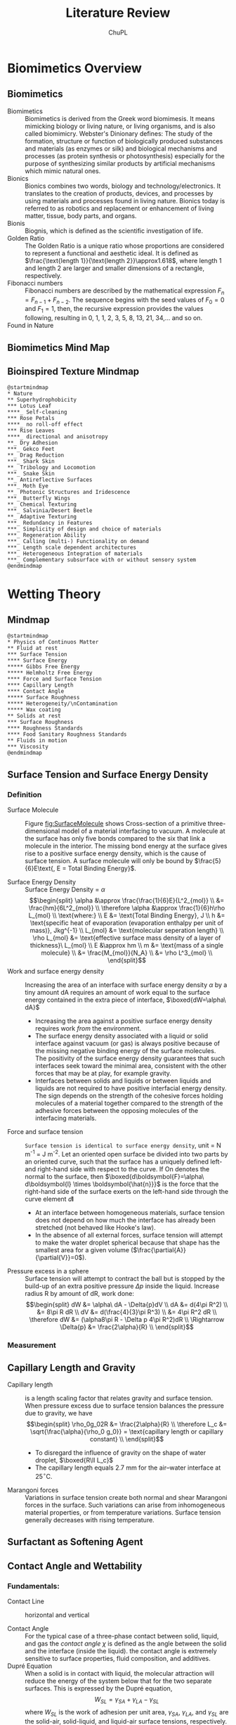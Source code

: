 #+AUTHOR:	ChuPL
#+EMAIL:	chupl@optics.expert
#+TITLE:	Literature Review

* Biomimetics Overview
** Biomimetics
- Biomimetics :: Biomimetics is derived from the Greek word biomimesis. It means mimicking biology or living nature, or living organisms, and is also called biomimicry. Webster's Dinionary defines: The study of the formation, structure or function of biologically produced substances and materials (as enzymes or silk) and biological mechanisms and processes (as protein synthesis or photosynthesis) especially for the purpose of synthesizing similar products by artificial mechanisms which mimic natural ones.
- Bionics :: Bionics combines two words, biology and technology/electronics. It translates to the creation of products, devices, and processes by using materials and processes found in living nature. Bionics today is referred to as robotics and replacement or enhancement of living matter, tissue, body parts, and organs.
- Bionis :: Biognis, which is defined as the scientific investigation of life.
- Golden Ratio :: The Golden Ratio is a unique ratio whose proportions are considered to represent a functional and aesthetic ideal. It is defined as $\frac{\text{length 1}}{\text{length 2}}\approx1.618$, where length 1 and length 2 are larger and smaller dimensions of a rectangle, respectively.
- Fibonacci numbers :: Fibonacci numbers are described by the mathematical expression $F_{n}=F_{n-1}+F_{n-2}$. The sequence begins with the seed values of $F_{0}=0$ and $F_{1}=1$, then, the recursive expression provides the values following, resulting in 0, 1, 1, 2, 3, 5, 8, 13, 21, 34,… and so on.
- Found in Nature ::
     #+ATTR_RST: :alt alternate text :align center :scale 90%
     [[file:./Fibonacci.png]]
     
     #+ATTR_RST: :alt alternate text :align center :scale 90%
     [[file:./GoldenRatioFibonacciNature.png]]
** Biomimetics Mind Map
[[file:./BiomimeticsMindMap.png]]
** Bioinspired Texture Mindmap
#+begin_src plantuml :file MindMapBiomimetics.png
@startmindmap
,* Nature
,** Superhydrophobicity
,*** Lotus Leaf
,****_ Self-cleaning
,*** Rose Petals
,****_ no roll-off effect
,*** Rise Leaves
,****_ directional and anisotropy 
,**_ Dry Adhesion
,***_ Gekco Feet
,**_ Drag Reduction
,***_ Shark Skin
,**_ Tribology and Locomotion
,***_ Snake Skin
,**_ Antireflective Surfaces
,***_ Moth Eye
,**_ Photonic Structures and Iridescence
,***_ Butterfly Wings
,**_ Chemical Texturing
,***_ Salvinia/Desert Beetle
,**_ Adaptive Texturing
,***_ Redundancy in Features
,***_ Simplicity of design and choice of materials
,***_ Regeneration Ability
,***_ Calling (multi-) Functionality on demand
,***_ Length scale dependent architectures
,***_ Heterogeneous Integration of materials
,***_ Complementary subsurface with or without sensory system
@endmindmap
#+end_src

#+RESULTS:
[[file:MindMapBiomimetics.png]]

* Wetting Theory
** Mindmap
#+begin_src plantuml :file MindMapPhysicsContinuousMatter.png
@startmindmap
,* Physics of Continuos Matter
,** Fluid at rest
,*** Surface Tension
,**** Surface Energy
,***** Gibbs Free Energy
,***** Helmholtz Free Energy
,**** Force and Surface Tension
,**** Capillary Length
,**** Contact Angle
,***** Surface Roughness
,***** Heterogeneity/\nContamination
,***** Wax coating
,** Solids at rest
,*** Surface Roughness
,**** Roughness Standards
,**** Food Sanitary Roughness Standards
,** Fluids in motion
,*** Viscosity
@endmindmap
#+end_src

#+RESULTS:
[[file:MindMapPhysicsContinuousMatter.png]]
** Surface Tension and Surface Energy Density
*** Definition
- Surface Molecule :: Figure [[fig:SurfaceMolecule]] shows Cross-section of a primitive three-dimensional model of a material interfacing to vacuum. A molecule at the surface has only five bonds compared to the six that link a molecule in the interior. The missing bond energy at the surface gives rise to a positive surface energy density, which is the cause of surface tension. A surface molecule will only be bound by $\frac{5}{6}E\text{, E = Total Binding Energy}$.
    #+ATTR_LATEX: :width 5cm :placement [pos=htbp]
    #+CAPTION: Surface Molecule 
    #+NAME: fig:SurfaceMolecule
    #+ATTR_RST: :alt alternate text :align center :scale 80%
     [[file:SurfaceMolecule.png]]
- Surface Energy Density :: Surface Energy Density = $\alpha$
     \[\begin{split}
       \alpha &\approx \frac{\frac{1}{6}E}{L^2_{mol}} \\
       &= \frac{hm}{6L^2_{mol}} \\
       \therefore \alpha &\approx \frac{1}{6}h\rho L_{mol} \\
       \text{where:} \\
       E &= \text{Total Binding Energy}, J \\
       h &= \text{specific heat of evaporation (evaporation enthalpy per unit of mass)}, Jkg^{-1} \\
       L_{mol} &= \text{molecular seperation length} \\
       \rho L_{mol} &= \text{effective surface mass density of a layer of thickness}\ L_{mol} \\
       E &\approx hm \\
       m &= \text{mass of a single molecule}  \\
       &= \frac{M_{mol}}{N_A} \\
       &= \rho L^3_{mol} \\
       \end{split}\]
- Work and surface energy density :: Increasing the area of an interface with surface energy density $\alpha$ by a tiny amount dA requires an amount of work equal to the surface energy contained in the extra piece of interface,
     $\boxed{dW=\alpha\ dA}$
  - Increasing the area against a positive surface energy density requires work /from/ the environment.
  - The surface energy density associated with a liquid or solid interface against vacuum (or gas) is always positive because of the missing negative binding energy of the surface molecules. The positivity of the surface energy density guarantees that such interfaces seek toward the minimal area, consistent with the other forces that may be at play, for example gravity.
  - Interfaces between solids and liquids or between liquids and liquids are not required to have positive interfacial energy density. The sign depends on the strength of the cohesive forces holding molecules of a material together compared to the strength of the adhesive forces between the opposing molecules of the interfacing materials.
- Force and surface tension :: =Surface tension is identical to surface energy density=, unit = N m^-1 = J m^-2.
     Let an oriented open surface be divided into two parts by an oriented curve, such that the surface has a uniquely defined left- and right-hand side with respect to the curve. If On denotes the normal to the surface, then
     $\boxed{d\boldsymbol{F}=\alpha\ d\boldsymbol{l} \times \boldsymbol{\hat{n}}}$ is the force that the right-hand side of the surface exerts on the left-hand side through the curve element $d\boldsymbol{l}$
  - At an interface between homogeneous materials, surface tension does not depend on how much the interface has already been stretched (not behaved like Hooke's law).
  - In the absence of all external forces, surface tension will attempt to make the water droplet spherical because that shape has the smallest area for a given volume ($\frac{\partial{A}}{\partial{V}}=0$).
- Pressure excess in a sphere :: Surface tension will attempt to contract the ball but is stopped by the build-up of an extra positive pressure $\Delta{p}$ inside the liquid.
     Increase radius R by amount of dR, work done:
     \[\begin{split}
       dW &= \alpha\ dA - \Delta{p}dV \\
       dA &= d(4\pi R^2) \\
          &= 8\pi R dR \\
       dV &= d(\frac{4}{3}\pi R^3) \\
          &= 4\pi R^2 dR \\
       \therefore dW &= (\alpha8\pi R - \Delta p 4\pi R^2)dR \\
       \Rightarrow \Delta{p} &= \frac{2\alpha}{R} \\
       \end{split}\]       
*** Measurement
** Capillary Length and Gravity
- Capillary length :: is a length scaling factor that relates gravity and surface tension.
     When pressure excess due to surface tension balances the pressure due to gravity, we have
     \[\begin{split}
       \rho_0g_02R &= \frac{2\alpha}{R} \\
       \therefore L_c &= \sqrt{\frac{\alpha}{\rho_0 g_0}} = \text{capillary length or capillary constant} \\
       \end{split}\]
  - To disregard the influence of gravity on the shape of water droplet, $\boxed{R\ll L_c}$
  - The capillary length equals 2.7 mm for the air–water interface at $25^\circ \text{C}$.
- Marangoni forces :: Variations in surface tension create both normal and shear Marangoni forces in the surface. Such variations can arise from inhomogeneous material properties, or from temperature variations. Surface tension generally decreases with rising temperature.
** Surfactant as Softening Agent
** Contact Angle and Wettability
*** Fundamentals:
- Contact Line :: horizontal and vertical
    #+ATTR_LATEX: :width 5cm :placement [pos=htbp]
    #+CAPTION: Contact Line 
    #+NAME: fig:ContactLine
    #+ATTR_RST: :alt alternate text :align center :scale 50%
     [[file:VerticalContactAngle.png]]
- Contact Angle :: For the typical case of a three-phase contact between solid, liquid, and gas the /contact angle/ $\chi$ is defined as the angle between the solid and the interface (inside the liquid). the contact angle is extremely sensitive to surface properties, fluid composition, and additives.
- Dupré Equation :: When a solid is in contact with liquid, the molecular attraction will reduce the energy of the system below that for the two separate surfaces. This is expressed by the Dupré equation,
     \[W_{SL}=\gamma_{SA}+\gamma_{LA}-\gamma_{SL}\]
     where \(W_{SL}\) is the work of adhesion per unit area, \(\gamma_{SA}\), \(\gamma_{LA}\), and \(\gamma_{SL}\) are the solid-air, solid-liquid, and liquid-air surface tensions, respectively.
- Minimized Surface Energy :: If a liquid droplet is placed on a smooth solid surface, the liquid and solid surfaces come together under equilibrium at a characteristic angle called the static contact $\theta_{0}$ (Fig. [[Smooth Rough Angle]]). This contact angle can be determined by minimizing the net surface free energy of the system. The total energy $E_{tot}$ is given by,
     \[E_{tot}=\gamma_{LA}(A_{LA}+A_{SL})-W_{SL}A_{SL}\]
     where $A_{SL}$ and $A_{LA}$ are the contact areas of the liquid with the solid and air, respectively. It is assumed that the droplet of density $\rho$ is smaller than the capillary length, \(\left(\frac{\gamma_{LA}}{\rho g}\right)^{\frac{1}{2}}\), so that the gravitational potential energy can be neglected. It is also assumed that the volume and pressure are constant, so that the volumetric energy does not change. At the equilibrium $dE_{tot} = 0$, which yields,
     \[\gamma_{LA}(dA_{LA}+dA_{SL}-W_{SL}dA_{SL})=0\]
    #+ATTR_LATEX: :width 5cm :placement [pos=htbp]
    #+CAPTION: Smooth and Rough Contact Angle
    #+NAME: Smooth Rough Angle
    #+ATTR_RST: :alt alternate text :align center :scale 80%
     [[file:SmoothRoughAngle.png]]
- Young's Law :: For a droplet of constant volume, it is easy to show using geometrical considerations that,
     \[\frac{dA_{LA}}{dA_{SL}}=\cos\theta_{0}\]
     proves Young's equation:
     \[\begin{split}
      \alpha_{sg} &= \alpha_{sl}+\alpha\cos\chi \\
      \cos\chi &= \frac{\alpha_{sg}-\alpha_{sl}}{\alpha} \\
       \end{split}\]
    #+ATTR_LATEX: :width 5cm :placement [pos=htbp]
    #+CAPTION: Young Contact Angle
    #+NAME: Young Angle
    #+ATTR_RST: :alt alternate text :align center :scale 50%
     [[file:./Chapter_5_Contact_Angle_Young.png]]
- Mostly Wetting :: $0<\alpha_{sg}-\alpha_{sl}<\alpha \text{ and } 0<\chi<90^\circ$
- Mostly Non-wetting :: $-\alpha<\alpha_{sg}-\alpha_{sl}<0 \text{ and } 90^\circ\leq\chi\leq180^\circ$
- Completely Wetting :: $\alpha_{sg}-\alpha_{sl}>\alpha$
- Completely Non-Wetting :: $\alpha_{sg}-\alpha_{sl}<-\alpha$
- Dewetting :: liquid collects into nearly spherical pearls
- Capillary Effect :: Water has a well-known ability to rise above the ambient level in a narrow, vertical, cylindrical glass tube that is lowered into the liquid. This is called the capillary effect and takes place because the surface tension of glass in contact with air is larger than that of glass in contact with water, $\alpha_{sg}>\alpha_{sl}$.
*** Hydrophobic surface Model
- Young Equation of Contact Angle :: (Fig. [[Water Contact Angle]]):
    #+ATTR_LATEX: :width 5cm :placement [pos=htbp, align=center]
    #+CAPTION:Water Contact Angle Definition
    #+NAME: Water Contact Angle
    #+ATTR_RST: :alt alternate text :align center :scale 80%
    [[file:ContactAngle.png]]
     $$\cos\theta=\frac{T_{sg} - T_{sl}}{T_{lg}}$$
     $$\theta \mapsto \begin{cases}
    	< 90^\circ, & \text{Hydrophilic} \\
    	90^\circ < \theta < 150^\circ, & \text{Hydrophobic} \\
	        > 150^\circ, & \text{SuperHydrophobic}
    	\end{cases}$$
- Wenzel State :: modified with roughness factor
     Fig. [[Wenzel Cassie Bexter]]
     \[r=\text{roughness factor}=\frac{\text{actual surface area}}{\text{planar area}}\]
     /r/ is the amplification factor of increased surface area. Therefore \(\cos\theta\) is modified to become:
     \[\cos\theta_{W}=r\cos\theta\]
    #+ATTR_LATEX: :width 5cm :placement [pos=htbp]
    #+CAPTION: Wenzel and Cassie-Bexter state 
    #+NAME: Wenzel Cassie Bexter
    #+ATTR_RST: :alt alternate text :align center :scale 80%
    [[file:WenzelCassieBexter.png]]
- Cassie-Bexter State ::
     Fig. [[Wenzel Cassie Bexter]]
     \[\begin{split}
     \cos \theta_{CB} &= f_1 \cos \theta_1 + f_2 \cos \theta_2 \\
     \text{where} \\
     f_1 &= \text{Surface Fraction of Phase 1} \\
     f_2 &= \text{Surface Fraction of Phase 2} \\
     \end{split}\]
     If only one type of protrusion is present, given /f/ the fraction of asperities, $(1 - f)$ is the air fraction. Water droplet has a \(180^\circ\) contact angle with air, so the equation becomes:
         $$\cos \theta_{CB} = f(1 + \cos \theta_W) - 1$$
- Intermediate Wenzel-Cassie state ::
     For many surfaces, a transition from Cassie-Baxter to Wenzel state was observed.
     $$\cos \theta_{CW} = rf \cos \theta + f - 1$$     
- Contact Angle Hysteresis :: The contact angle at the front of the droplet (advancing contact angle) is greater than that at the back of the droplet (receding contact angle), resulting in contact angle hysteresis (CAH), which is the difference between the advancing and receding contact angles, representing two stable values. CAH reflects the irreversibility of the wetting/dewetting cycle. In a surface with high CAH, the receding contact angle is low and may pin the liquid and provide resistance to flow. CAH is a measure of =energy dissipation= during the flow of a droplet along a solid surface. At a low value of CAH, the droplets may roll, in addition to slide, and take contaminants from the surface with them, providing a self-cleaning ability known as the “lotus effect.” Surfaces with low CAH have a low liquid roll-off (tilt) angle, which denotes the angle to which a surface must be tilted for liquid drops to roll off. The tangent of the tilt angle is equal to the coefficient of friction of a droplet sliding/rolling on a surface. Therefore, surfaces with CAH or a tilting angle of =less than <10°= are self-cleaning surfaces and with low adhesion/drag and antifouling.
- Reason for Adhesion Hysteresis ::
  + Surface Heterogeneity
  + Chemical Heterogeneity
  + Surface Roughness
  + Interaction at the contact line
- Chemical heterogeneity and roughness :: Both factors can engender a contact angle hysteresis (H) between the water front advancing across a surface and receding from the surface. Generally, advancing contact angle ($\theta_A$) exceeds receding contact angle ($\theta_R$).  Young equation is valid for ideal, smooth, and homogeneous surfaces; water contact angle is measured at the equilibrium and it is unique.
- Methods to measure contact angle hysteresis :: 
  + Sessile Drop Method
  + Sliding Method (self cleaning, usually sliding angle \(\alpha <10^\circ \))
- Wetting of four different surfaces ::
     [[file:./WettingFourSurfaces.png]]	   
** Surface Roughness vs. Wettability
*** Rough Surface with Homogeneous and Heterogeneous Interfaces
- Wenzel Interface :: Consider a liquid droplet on a rough surface with a homogeneous interface. The interface area increases with respect to that for a smooth surface. Using the surface force balance and empirical considerations, the contact angle of a liquid droplet upon a rough solid surface, $\theta$, is related to that upon a smooth surface, $\theta_{0}$ for a homogeneous interface (Fig. ), through the non-dimensional surface roughness factor, $R_{f}>1$, which is equal to the ratio of the rough surface area, $A_{SL}$, to its flat projected area, $A_{F}$
     \[\begin{split}
     \cos\theta &= \frac{dA_{LA}}{dA_{F}} \\
                &= \frac{A_{SL}}{A_{F}}\frac{dA_{LA}}{dA_{SL}} \\
                &= R_{f}\cos\theta_{0} \\
     \text{where} \\
            R_{f} &= \frac{A_{SL}}{A_{F}} \\
     \end{split}\]
     $\boxed{\cos\theta=R_{f}\cos\theta_{0}}$ is called =Wenzel Equation=.
- Heterogeneous :: For a heterogeneous interface composed of two fractions, one with the fractional area $f_{1}$ and the contact angle $\theta_{1}$ and the other with $f_{2}$ and $\theta_{2}$, respectively (so that $f_{1} + f_{2} = 1$), the contact angle is given by the =Cassie equation=:
     \[\boxed{\cos\theta=f_{1}\cos\theta_{1}+f_{2}\cos\theta_{2}}\]
- Cassie-Baxter Interface :: 
    #+ATTR_LATEX: :width 5cm :placement [pos=htbp, align=center]
    #+CAPTION: Composite Interface
    #+NAME: Composite Interface
    #+ATTR_RST: :alt alternate text :align center :scale 80%
     [[file:CompositeInterface.png]]
     A composite interface (Figure [[Composite Interface]]), consists of a fractional geometrical area of the /solid-liquid interface under the droplet/ ($f_{1} = f_{SL}, \theta_{1} = \theta$) and of the /liquid-air interface/ ($f_{2} = f_{LA} = 1-f_{SL}, \cos\theta_{2} = −1$).
     \[\begin{split}
     \cos\theta &= R_{f}f_{SL}\cos\theta_{0}-1+f_{SL} \\
     \cos\theta &= R_{f}\cos\theta_{0}-f_{LA}(R_{f}\cos\theta_{0}+1) \\
     \end{split}\]

     This is =Cassie-Baxter Equation=.
- Cassie-impregnated interface :: Interface in which liquid film impregnates some of the cavities in an area surrounding the liquid droplet, while the top of the rough surface remains dry. It consists of two fractions – solid-liquid homogeneous interface (Wenzel interface) and some of the neighboring cavities filled with liquid with dry tops. The energy of such a rough surface with filled cavities is different from the energy of the surface with empty cavities. Filled cavities correspond to the liquid-liquid interface with $\cos\theta_{2}=1,\theta_{2}=0^\circ$. For this case, one gets,
     \[\cos\theta=1+f_{SL}(R_{f}\cos\theta_{0}-1)\]
     A liquid film filling the cavities surrounding the droplet is possible when $\theta_{0}<\theta_{c}$, where $\theta_{c}$ is the =critical contact angle= given by
     \[\cos\theta_{c}=\frac{1-f_{SL}}{R_{f}-f_{SL}}\]
     This wetting interface is referred to as the Cassie-impregnated interface or simply the Cassie interface.
- Mixed or Impregnated State :: Pure Cassie-Baxter and Wenzel wetting situations rarely occur. An intermediate state between the Wenzel and Cassie-Baxter interfaces is more common. In this interface, underneath the droplet, liquid penetrates and the cavities are partially impregnated or filled, and is referred to as the mixed/impregnated state. =This state is metastable=.
    #+NAME: fig:FourConfigurationInterface
    #+ATTR_LATEX: :width 5cm :placement [pos=htbp, align=center]
    #+CAPTION: Four Configuration Interface
    #+ATTR_RST: :alt alternate text :align center :scale 80%
     [[file:FourConfigurationInterface.png]]
- Roughness Factor and Fractional Liquid-Air Area :: the contact angle increases with an increase of $f_{LA}$. At a high value of $f_{LA}$, a surface can become liquiphobic; however, the value required may be unachievable, or the formation of air pockets may become unstable. Using the Cassie-Baxter equation, the value of $f_{LA}$ at which a liquiphilic surface could turn into a liquiphobic one is given as
     \[f_{LA}\geq\frac{R_{f}\cos\theta_{0}}{R_{f}\cos\theta_{0}+1},\text{ for } \theta_{0}<90^\circ\]
     For high fLA, a nanopattern is desirable because whether a liquid-air interface is generated depends upon the ratio of distance between two adjacent asperities and droplet radius. Furthermore, asperities can pin liquid droplets and thus prevent liquid from filling the valleys between asperities. High Rf can be achieved by both micropatterns and nanopatterns.
- Curvature of the Liquid-Air Interface :: spreading of a liquid over a rough solid surface continues until (Young’s equation) is satisfied locally at the triple line (the line of contact of the solid, liquid, and air interfaces) and, simultaneously, the surface area is minimized over the entire liquid-air interface. The minimal surface area condition states that the sum of the inverse of the principal radii of curvature $R_{1}$ and $R_{2}$ of the liquid surface along the two mutually orthogonal planes (mean curvature) is constant at any point, which governs the shape of the liquid-air interface. The same condition is also the consequence of the Laplace equation, which relates pressure change through an interface, ΔP, with its mean curvature
     \[\frac{1}{R_{1}}+\frac{1}{R_{2}}=\frac{\Delta P}{\gamma_{LA}}\]
     Note that at the thermodynamic equilibrium (when condensation and evaporation occurs at the same speed), $\Delta P$ is dependent on the partial vapor pressure. For contact with saturated vapor the mean curvature of the liquid-air interface is zero at equilibrium. A convex interface $\left(\frac{1}{R_{1}}+\frac{1}{R_{2}}>0\right)$ results in evaporation prevailing over condensation. This is why small droplets tend to evaporate. However, a concave interface $\left(\frac{1}{R_{1}}+\frac{1}{R_{2}}<0\right)$ results in condensation of saturated vapor prevailing over evaporation. Since the condensation prevails, a concave interface may be in thermodynamic equilibrium with undersaturated vapor. This is why concave menisci tend to condense even when the relative humidity is less than 100%.
- Dipole Moment Averaging :: when the size of the chemical heterogeneities is very small (of atomic or molecular dimensions), the quantity that should be averaged is not the energy, but the dipole moment of a macromolecule. Cassie Equation
     \(\cos\theta=f_{1}\cos\theta_{1}+f_{2}\cos\theta_{2}\) should be replaced by:
     \[\boxed{(1+\cos\theta)^2=f_1(1+\cos\theta_1)^2+f_2(1+\cos\theta_2)^2}\]
- Actual Contact Angle :: actual angle under which the liquid-air interface comes in contact with the solid surface at the micro- and nanoscale can be different from the apparent(macroscale) contact angle. Reason:
  1. liquid molecules tend to form a thin layer upon the surfaces of many materials. This is because of a long-distance van der Waals adhesion force that creates the so-called =disjoining pressure=.
  2. even carefully prepared atomically smooth surfaces exhibit a certain roughness and chemical heterogeneity. Liquid tends first to cover the liquiphilic spots with high surface energy and low contact angle.
  3. the very concept of the static contact angle is not well defined.
  4. for small droplets and curved triple lines, the effect of the contact line tension may be significant. This effect becomes important when the radius of curvature is comparable with the so-called Tolman’s length, normally of the molecular size.
- Wetting at Differnt Scale Level ::
     | Scale Level | Characteristic Length   | Parameters                                                     | Phenomena                         |                             Interface |
     | Macroscale  | Droplet radius (mm)     | Contact Angle, Droplet Radius                                  | Contact Angle Hysteresis          |                                   2-D |
     | Microscale  | Roughness (um)          | Shape of the droplet, Position of the liquid-air interface (h) | Kinetic Effects                   | 3-D solid surface, 2-D liquid surface |
     | Nanoscale   | Molecular Heterogeneity | Molecular description                                          | Thermodynamic and dynamic effects |                                   3-D |
- 3D Rough Surface :: rough surface z(x, y), the roughness factor can be defined as a function of the coordinates
     \[r(x,y)=\sqrt{1+\left(\frac{dz}{dx}\right)^2+\left(\frac{dz}{dy}\right)^2}\]
     for =non-uniformly rough surfaces=, the generalized Wenzel equation is formulated to determine the local contact angle (a function of x and y) with rough surfaces at the triple line
     \[\boxed{\cos\theta=r(x,y)\cos\theta_0}\]
- Cassie Equation for Composite Surface :: Generalized equation
     \[\cos\theta_{composite}=f_{1}(x,y)\cos\theta_{1}+f_{2}(x,y)\cos\theta_{2}\]
     where \(f_{1}+f_{2}=1\), and \theta_{1} and \theta_{2} are contact angles of the two components.
     The values of \(r(x, y), f_{1}(x, y), f_{2}(x, y)\) are average values over an area (x, y) with a size larger than a typical roughness/heterogeneity detail size. Therefore, the generalized Wenzel and Cassie equations can be used at the scale at which the effect of the interface perturbations vanish, in other words, when the size of the solid surface roughness/heterogeneity details is small compared with the size of the liquid-air interface, which is of the same order as the size of the droplet
*** Roughness Parameters
- ISO25178 :: Geometrical product specifications (GPS) - Surface texture: Areal-Part 2: Terms, definitions and surface texture parameters.
- 2D parameters :: marked with the letter “R”.
- 3D parameters :: marked with the letter “S”.
- Table Summary :: 
  [[file:./RoughnessTable.png]]
- Interfacial and Projected Area :: The ratio between the interfacial and projected area \(S_{dr}\) gives the additional surface area contributed by the texture. This parameter is especially useful in wettability studies since it can be used to calculate the roughness ratio /r/, \(\boxed{r=1+\frac{S_{dr}}{100}}\)
*** Roughness Measurement
- Atomic force microscopy (AFM)
** Surface Patterns vs. Wettability
*** Analysis of Geometry
** Surface Roughness Quantification
*** Statistical Analysis of Random Surface Roughness
[[file:./RandomRoughnessChart.png]]
*** Procedure for characterization of laser-textured surfaces
  [[file:./RoughnessCharacterization.png]]
*** Quantify Roughness
***** The Multiscale Analyses of the Relevance of Surface Topography (MARST)
- Step 0 :: Experimental Aspect, the Cold Rolling Process
- Step 1 :: Roughness Measurement
  - White light interferometer
  - Mirau Objective
  - Camera
- Step 2 :: The Multiscale Decomposition
  - Gaussian Filter according to ISO 11562-'96 and ASME B46.1-'95
  - 3D roughness according to ISO 25178, EUR 15178N, Flatness according to ISO 12781
    | Symbol                        | Name of Parameter                              | Standard    |
    |-------------------------------+------------------------------------------------+-------------|
    | 3D Roughness Parameters       |                                                |             |
    | Amplitude parameters          |                                                |             |
    | S_{q} (um)                    | Root mean square height                        | ISO 25178   |
    | S_{sk}                        | Skewness                                       | ISO 25178   |
    | S_{ku}                        | Kurtosis                                       | ISO 25178   |
    | S_{p} (um)                    | Maximum peak height                            | ISO 25178   |
    | S_{v} (um)                    | Maximum pit height                             | ISO 25178   |
    | S_{z} (um)                    | Maximum height                                 | ISO 25178   |
    | S_{a} (um)                    | Arithmetic mean height                         | ISO 25178   |
    | S_{t} (um)                    | Total height                                   | EUR 15178N  |
    | Spatial parameters            |                                                |             |
    | S_{al} (mm)                   | Auto-correlation length                        | ISO 25178   |
    | S_{tr}                        | Texture-aspect ratio                           | ISO 25178   |
    | S_{td} (°)                    | Texture direction                              | ISO 25178   |
    | S_{al} (um)                   | Fastest decay autocorrelation length           | ISO 25178   |
    | Hybrid parameters             |                                                |             |
    | S_{dq}                        | Root mean square gradient                      | ISO 25178   |
    | S_{dr} (%)                    | Developed interfacial area ratio               | ISO 25178   |
    | S_{ds} (1/mm^2)               | Density of summits                             | EUR 15178N  |
    | S_{sc} (1/mm)                 | Arithmetic mean summit curvature               | EUR 15178N  |
    | S_{fd}                        | Fractal dimension of the surface               | EUR 15178N  |
    | Functional parameters         |                                                |             |
    | S_{k} (um)                    | Core roughness depth                           | EUR 15178N  |
    | S_{pk} (um)                   | Reduced summit height                          | EUR 15178N  |
    | S_{vk} (um)                   | Reduced valley depth                           | EUR 15178N  |
    | S_{r1} (%)                    | Upper bearing area                             | EUR 15178N  |
    | S_{r2} (%)                    | Lower bearing area                             | EUR 15178N  |
    | S_{pq}                        | Plateau root mean square roughness             | EUR 15178N  |
    | S_{vq}                        | Valley root mean square roughness              | EUR 15178N  |
    | S_{mq}                        | Material ratio at plateau-to-valley transition | EUR 15178N  |
    | S_{mr} (%)                    | Areal material ratio                           | ISO 25178   |
    | S_{mc} (mm)                   | Inverse areal material ratio                   | ISO 25178   |
    | S_{xp} (mm)                   | Extreme peak height                            | ISO 25178   |
    | S_{dc} (mm)                   | Areal height difference                        | ISO 25178   |
    | Volume functional parameters  |                                                |             |
    | V_{m} (mm^{3}/mm^{2})         | Material volume                                | ISO 25178   |
    | V_{v} (mm^{3}/mm^{2})         | Void volume                                    | ISO 25178   |
    | V_{mp} (mm^{3}/mm^{2})        | Peak material volume                           | ISO 25178   |
    | V_{mc} (mm^{3}/mm^{2})        | Core material volume                           | ISO 25178   |
    | V_{vc}                        | Core void volume                               | ISO 25178   |
    | V_{vv} (mm^{3}/mm^{2})        | Pit void volume                                | ISO 25178   |
    | Functional indices            |                                                |             |
    | S_{bi}                        | Surface bearing index                          | EUR 15178N  |
    | S_{ci}                        | Core fluid retention index                     | EUR 15178N  |
    | S_{vi}                        | Valley fluid retention index                   | EUR 15178N  |
    | Feature parameters            |                                                |             |
    | S_{pd} (1/mm^{2})             | Density of peaks                               | ISO 25178   |
    | S_{pc} (1/mm)                 | Arithmetic mean peak curvature                 | ISO 25178   |
    | S_{10z} (mm)                  | Ten point height                               | ISO 25178   |
    | S_{5p} (mm)                   | Five point peak height                         | ISO 25178   |
    | S_{5v} (mm)                   | Five point pit height                          | ISO 25178   |
    | S_{da} (mm^{2})               | Mean dale area                                 | ISO 25178   |
    | S_{ha} (mm^{2})               | Mean hill area                                 | ISO 25178   |
    | S_{dv} (mm^{3})               | Mean dale volume                               | ISO 25178   |
    | S_{hv} (mm^{3})               | Mean hill volume                               | ISO 25178   |
    | Other 3D parameters           |                                                |             |
    | S_{mean} (mm)                 | Mean height in absolute                        | No standard |
    | S_{dar} (mm^{2})              | Developed area                                 | No standard |
    | S_{par} (mm^{2})              | Projected area                                 | No standard |
    | — (mm^{3})                    | Mean volume of islands                         | No standard |
    | — (mm)                        | Mean height of islands                         | No standard |
    | — (mm^{2})                    | Mean surface of islands                        | No standard |
- Step 3 :: The Measure of Parameters Relevancy by Variance Analysis
  - Relevancy :: Measure relevancy of the Roughness Parameters computed at a given Spatial Scale.
  - Variance Analysis ::
    - $p_i(\epsilon,k,n)=\alpha_{0}+\Sigma\alpha_{j}k_{j}(i,\epsilon)+\xi_{k,n}(i,\epsilon)$
    - $p_i(\epsilon,k,n$ is the Roughness parameter of the /n/ th profile when the process parameters are taken at the /k/ th level, /k/ denotes the initial surface after 1,2,3,... /k/ process for an evaluation length \epsilon
    - $\alpha_{j}k_{j}(i,\epsilon)$ represents the influence on the roughness parameter value of the /j/ th process parameter at the /k_{j}/ level
    - $\xi_{k,n}(i,\epsilon)$ is a zero-mean Gaussian noise with standard deviation \sigma
    - Between Group Variability (BGV) = Estimation Error of the roughness parameter between group
    - Within Group Variability (WGV) = Estimation Error of the roughness parameter within group
    - Result: $F(p_{i},\epsilon)=\frac{BGV}{WGV}$ compares the effect of each process parameter on the roughness parameter's value with its estimation error
    - $F(p_{i},\epsilon)\approx 1$ suggests an /irrelevancy/ of the roughness parameter p_{i} estimated at the evaluation length \epsilon
    - $F(p_{i},\epsilon)> 1$ or $F(p_{i},\epsilon)>> 1$ the more relevant the parameter p_{i} estimated at scale \epsilon becomes
  - Flowchart :: shown below
    #+begin_src plantuml :file Flowchart_Roughness.png
@startuml
skinparam backgroundColor #FFFFFA
skinparam dpi 150
(*) --> "Roughness Measurement"
--> "Roughness Parameter"
if "result (F)" then
  --> [F ~ 1] "Irrelevance"
else
  --> [F >> 1] "Relevance"
@enduml
    #+end_src

    #+RESULTS:
    [[file:Flowchart_Roughness.png]]
- Step 4 :: The Classification of Roughness Parameters
  - Classifying the F-values in descending order to organize relevancies of all roughness parameters.
  - Apply "Bootstrap" to estimate the error in the computation of the coefficients of statistical computing.
- Step 5 :: Bootstrap and Probability Density Function of the Most Relevant Parameters
  - Calculate the mean Probability Density Function (PDF) of the most relevant parameters.
- Step 6 :: Physical Interpretations of Selected Parameters
** Surface Roughness vs. Cleanability
** Testing Methods

* Laser Texturing Techniques
** Laser Basics
*** Vector
- Vector: \(\Vec{A}=A_x \hat{\imath} + A_y \hat{\jmath} + A_z \hat{k}\)
- Del operator:  \(\Vec{\nabla}=\frac{\partial}{\partial x}\hat{\imath}+\frac{\partial}{\partial y}\hat{\jmath}+\frac{\partial}{\partial z}\hat{k}\)
- Divergence: \(\Vec{\nabla}\cdot \Vec{A} = \frac{\partial A_x}{\partial x}+\frac{\partial A_y}{\partial y}+\frac{\partial A_z}{\partial z}\)
- Curl: \(\vec{\nabla}\times\vec{A}=(\frac{\partial A_z}{\partial y}-\frac{\partial A_y}{\partial z})\hat{\imath} + (\frac{\partial A_x}{\partial z}-\frac{\partial A_z}{\partial x})\hat{\jmath} + (\frac{\partial A_y}{\partial x}-\frac{\partial A_x}{\partial y})\hat{k}\)
- Curl of curl: \(\vec{\nabla}\times(\vec{\nabla}\times\vec{A})=\vec{\nabla}(\vec{\nabla}\cdot\vec{A})-\nabla^2\vec{A}\)
  
*** Wave and vibration
- Coherence
- Wavenumber, \(k=\frac{2\pi}{\lambda}\)
- Phase Change constant t, \(\frac{\Delta\phi_{const\:t}}{2\pi}=\frac{\Delta x}{\lambda}=k\Delta x\)
- Phase Change constant x, \(\Delta\phi_{const\:x}=\omega \Delta t\)
- Phase Change total, \(\Delta\phi=k\Delta x \pm \omega\Delta t\)
- Wave(phase) going -x direction: \(y(x,t)=f(kx+\omega t)\)
- Wave(phase) going +x direction: \(y(x,t)=f(kx- \omega t)\)
- Period: \(T=\frac{2\pi}{\omega}\)
- Phase speed: \(v=\frac{\omega}{k}\)
- Wave(displacement): \(y(x,t)=f(x\pm vt)\)
- Euler relation: \(e^{\pm i\theta}=cos\:\theta\pm isin\:\theta\)
  - \(cos\:\theta=\frac{e^{i\theta}+e^{-i\theta}}{2}\)
  - \(sin\:\theta=\frac{e^{i\theta}-e^{-i\theta}}{2i}\)
- Classical Wave Equation: \(\frac{\partial^2 y}{\partial x^2}=\frac{1}{v^2}\frac{\partial^2 y}{\partial t^2}\), true for either +x or -x direction.
- Phase Velocity: \(v_{phase}=\frac{\omega}{k}\)
- Group Velocity: \(v_{group}=\frac{d\omega}{dk}\)

*** Electromagnetic Wave
- Maxwell Equation (differential form)
- Gauss's law for electric fields		: \(\mathbf{\nabla}\cdot\mathbf{E}=\frac{\rho}{\epsilon_0}\)
  - Gauss's law for magnetic fields		: \(\mathbf{\nabla}\cdot\mathbf{B}=0\)
  - Faraday's law				: \(\mathbf{\nabla}\times\mathbf{E}=-\frac{\mathbf{\partial B}}{\partial t}\)
  - Ampere-Maxwell law			: \(\mathbf{\nabla}\times\mathbf{B}=\mu_0\mathbf{J}+\mu_0\epsilon_0\frac{\partial\mathbf{E}}{\partial t}\)
  - [[file:./Maxwell.png]]
    \begin{tabular}{ |l| c| r| }
        Laws & Diffrential Form & Integral Form \\
        Gauss's law for electric fields & \(\vec{\nabla}\cdot\vec{E}=\frac{\rho}{\epsilon_0}\) &  \\
        7 & 8 & 9 \\
     \end{tabular}

*** Energy Density
- Field Strength Ratio: \(\frac{|\mathbf{E}|}{|\mathbf{B}|}=c\)
- Energy Density (Electric Field in vacuum, per unit volume): \(u_E=\frac{1}{2}\epsilon_0|\mathbf{E}|^2\)
- Energy Density (Magnetic Field in vacuum, per unit volume): \(u_B=\frac{1}{2\mu_0}|\mathbf{B}|^2\)
- Total Energy Density: 
  - \(u_{tot}=u_E+u_B\)
  - \(u_{tot}=\epsilon_0|\mathbf{E}|^2\)
  - \(u_{tot}=\frac{1}{\mu_0}|\mathbf{B}|^2\)
- Power (per unit area): \(|\mathbf{S}|=u_{tot}c\)
- Poynting Vector:
  - \(|\mathbf{S}|=\sqrt{\frac{\epsilon_0}{\mu_0}}|\mathbf{E}|^2\)
  - \(\mathbf{S}=\frac{1}{\mu_0}\mathbf{E}\times\mathbf{B}\)
- Average Energy (over \(sin^2\) function): \(|\mathbf{E}|_{avg}^2=\frac{1}{2}|\mathbf{E}_0|^2\)
- Average Power Density (sine wave): \(|\mathbf{S}|_{avg}=\frac{1}{2}\sqrt{\frac{\epsilon_0}{\mu_0}}|\mathbf{E}|^2\)
- Electromagnetic Impedance: \(Z_0=\sqrt{\frac{\mu_0}{\epsilon_0}}\)
- Intensity: \(I=\epsilon_0c|\mathbf{E}|^2\)
- Intensity, temporal averaging: \(I=|E_0|^2\)
          
*** Incoherent Sources
- n Coherent sources with amplitude a: \(Total\: Intensity=n^2 a^2\)
- n InCoherent sources with amplitude a: \(Total\:Intensity=n a^2\)
        
*** METHODS
**** Optical Metrology
- In most practical systems, the emerging wave front departs from a perfect sphere by an optical path difference (OPD). The OPD represents aberration. When the OPD is less than a wavelength, the distribution of light in the image point is determined by diffraction. OPD values greater than two waves indicate that the light distribution in the image is determined primarilyby the geometrical distribution of rays. The OPD is measured with respect to a central chief ray (which is often called the principal ray). When a design calls for a near-diffraction-limited lens, the designer concentrates on reducing the optical-path-length differences to the lowest possible values for several image points over the field of the object. When the images are several waves of OPD, the designer usually concentrates on the geometrical transverse deviations from a perfect point. 
** Laser Texturing

* Powder Adhesion Theory
** Articles
*** "Adhesion of Dust and Powder" book
*** "Particle Adhesion Force Distributions on Rough Surfaces"
*** "A surface characterization platform approach to study Flowability of food powders"
